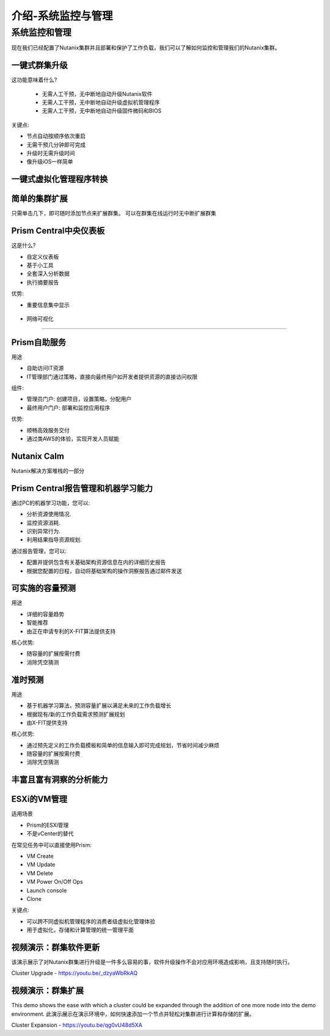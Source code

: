 .. _monitoring_and_managing_env:

-----------------------
介绍-系统监控与管理
-----------------------

系统监控和管理
+++++++++++++++++++++++++++++++++++++++

现在我们已经配置了Nutanix集群并且部署和保护了工作负载，我们可以了解如何监控和管理我们的Nutanix集群。

一键式群集升级
.........................

这功能意味着什么?

 - 无需人工干预，无中断地自动升级Nutanix软件
 - 无需人工干预，无中断地自动升级虚拟机管理程序
 - 无需人工干预，无中断地自动升级固件微码和BIOS


关键点:

- 节点自动按顺序依次重启
- 无需干预几分钟即可完成
- 升级时无需升级时间
- 像升级iOS一样简单

.. figure:: images/monitoring_and_managing_01.png

一键式虚拟化管理程序转换
...............................

.. figure:: images/monitoring_and_managing_02.png

简单的集群扩展
.........................

只需单击几下，即可随时添加节点来扩展群集。
可以在群集在线运行时无中断扩展群集

.. figure:: images/monitoring_and_managing_03.png

Prism Central中央仪表板
........................

这是什么?

- 自定义仪表板
- 基于小工具
- 全套深入分析数据
- 执行摘要报告

优势:

- 重要信息集中显示

.. figure:: images/monitoring_and_managing_04.png

- 网络可视化
.....................

.. figure:: images/monitoring_and_managing_05.png

Prism自助服务
..................

用途

- 自助访问IT资源
- IT管理部门通过策略，直接向最终用户如开发者提供资源的直接访问权限

组件:

- 管理员门户: 创建项目，设置策略，分配用户
- 最终用户门户: 部署和监控应用程序

优势:

- 顺畅高效服务交付
- 通过类AWS的体验，实现开发人员赋能

.. figure:: images/monitoring_and_managing_06.png

Nutanix Calm
............

Nutanix解决方案堆栈的一部分

.. figure:: images/monitoring_and_managing_07.png

Prism Central报告管理和机器学习能力
.............................................................

通过PC的机器学习功能，您可以:

- 分析资源使用情况.
- 监控资源消耗.
- 识别异常行为.
- 利用结果指导资源规划.

通过报告管理，您可以:

- 配置并提供包含有关基础架构资源信息在内的详细历史报告
- 根据您配置的日程，自动将基础架构的操作洞察报告通过邮件发送

.. figure:: images/monitoring_and_managing_08.png

可实施的容量预测
...............................
用途

- 详细的容量趋势
- 智能推荐
- 由正在申请专利的X-FIT算法提供支持

核心优势:

- 随容量的扩展按需付费
- 消除凭空猜测

.. figure:: images/monitoring_and_managing_09.png

准时预测
.....................

用途

- 基于机器学习算法，预测容量扩展以满足未来的工作负载增长
- 根据现有/新的工作负载需求预测扩展规划
- 由X-FIT提供支持

核心优势:

- 通过预先定义的工作负载模板和简单的信息输入即可完成规划，节省时间减少麻烦
- 随容量的扩展按需付费
- 消除凭空猜测

.. figure:: images/monitoring_and_managing_10.png

丰富且富有洞察的分析能力
.............................

.. figure:: images/monitoring_and_managing_11.png

ESXi的VM管理
......................

适用场景

- Prism的ESXi管理
- 不是vCenter的替代

在常见任务中可以直接使用Prism:

- VM Create
- VM Update
- VM Delete
- VM Power On/Off Ops
- Launch console
- Clone

关键点:

- 可以跨不同虚拟机管理程序的消费者级虚拟化管理体验
- 用于虚拟化，存储和计算管理的统一管理平面

.. figure:: images/monitoring_and_managing_12.png

视频演示：群集软件更新
............................................

该演示展示了对Nutanix群集进行升级是一件多么容易的事，软件升级操作不会对应用环境造成影响，且支持随时执行。

Cluster Upgrade - https://youtu.be/_dzyaWbRkAQ


视频演示：群集扩展
.......................................

This demo shows the ease with which a cluster could be expanded through the addition of one more node into the demo environment.
此演示展示在演示环境中，如何快速添加一个节点并轻松对集群进行计算和存储的扩展。

Cluster Expansion - https://youtu.be/qg0vU48d5XA
